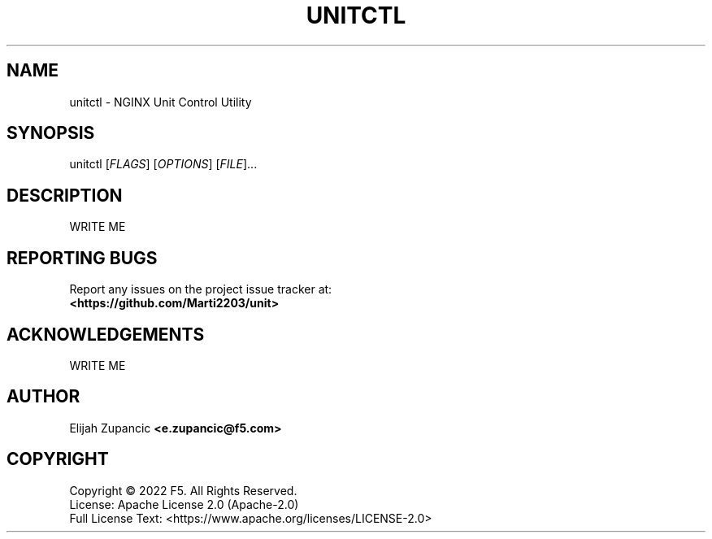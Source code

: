 .\" Manpage for unitctl
.\"
.TH UNITCTL "1" "2022-12-29" "%%VERSION%%" "unitctl"
.SH NAME
unitctl \- NGINX Unit Control Utility
.SH SYNOPSIS
unitctl [\fI\,FLAGS\/\fR] [\fI\,OPTIONS\/\fR] [\fI\,FILE\/\fR]...
.SH DESCRIPTION
WRITE ME
.
.SH "REPORTING BUGS"
Report any issues on the project issue tracker at:
.br
\fB<https://github.com/Marti2203/unit>\fR
.
.SH ACKNOWLEDGEMENTS
WRITE ME
.
.SH AUTHOR
Elijah Zupancic \fB<e.zupancic@f5.com>\fR
.
.SH COPYRIGHT
Copyright \(co 2022 F5. All Rights Reserved.
.br
License: Apache License 2.0 (Apache-2.0)
.br
Full License Text: <https://www.apache.org/licenses/LICENSE-2.0>
